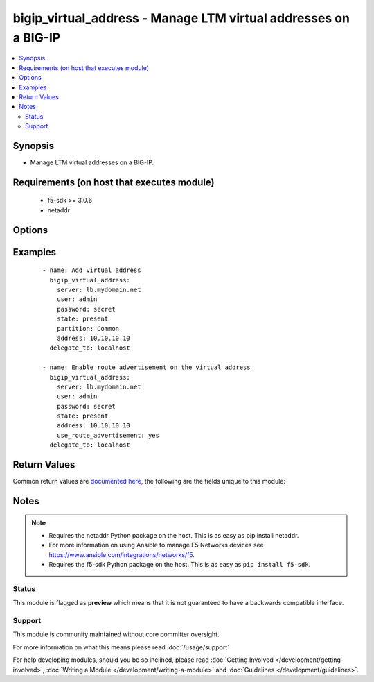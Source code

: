 .. _bigip_virtual_address:


bigip_virtual_address - Manage LTM virtual addresses on a BIG-IP
++++++++++++++++++++++++++++++++++++++++++++++++++++++++++++++++

.. versionadded:: 2.4


.. contents::
   :local:
   :depth: 2


Synopsis
--------

* Manage LTM virtual addresses on a BIG-IP.


Requirements (on host that executes module)
-------------------------------------------

  * f5-sdk >= 3.0.6
  * netaddr


Options
-------

.. raw:: html

    <table border=1 cellpadding=4>
    <tr>
    <th class="head">parameter</th>
    <th class="head">required</th>
    <th class="head">default</th>
    <th class="head">choices</th>
    <th class="head">comments</th>
    </tr>
                <tr><td>address<br/><div style="font-size: small;"></div></td>
    <td>yes</td>
    <td></td>
        <td></td>
        <td><div>Virtual address. This value cannot be modified after it is set.</div></br>
    <div style="font-size: small;">aliases: name<div>        </td></tr>
                <tr><td>advertise_route<br/><div style="font-size: small;"></div></td>
    <td>no</td>
    <td></td>
        <td><ul><li>always</li><li>when_all_available</li><li>when_any_available</li></ul></td>
        <td><div>Specifies what routes of the virtual address the system advertises. When <code>when_any_available</code>, advertises the route when any virtual server is available. When <code>when_all_available</code>, advertises the route when all virtual servers are available. When (always), always advertises the route regardless of the virtual servers available.</div>        </td></tr>
                <tr><td>arp_state<br/><div style="font-size: small;"></div></td>
    <td>no</td>
    <td></td>
        <td><ul><li>enabled</li><li>disabled</li></ul></td>
        <td><div>Specifies whether the system accepts ARP requests. When (disabled), specifies that the system does not accept ARP requests. Note that both ARP and ICMP Echo must be disabled in order for forwarding virtual servers using that virtual address to forward ICMP packets. If (enabled), then the packets are dropped.</div>        </td></tr>
                <tr><td>auto_delete<br/><div style="font-size: small;"></div></td>
    <td>no</td>
    <td></td>
        <td><ul><li>enabled</li><li>disabled</li></ul></td>
        <td><div>Specifies whether the system automatically deletes the virtual address with the deletion of the last associated virtual server. When <code>disabled</code>, specifies that the system leaves the virtual address even when all associated virtual servers have been deleted. When creating the virtual address, the default value is <code>enabled</code>.</div>        </td></tr>
                <tr><td>connection_limit<br/><div style="font-size: small;"></div></td>
    <td>no</td>
    <td></td>
        <td></td>
        <td><div>Specifies the number of concurrent connections that the system allows on this virtual address.</div>        </td></tr>
                <tr><td>icmp_echo<br/><div style="font-size: small;"></div></td>
    <td>no</td>
    <td></td>
        <td><ul><li>enabled</li><li>disabled</li><li>selective</li></ul></td>
        <td><div>Specifies how the systems sends responses to (ICMP) echo requests on a per-virtual address basis for enabling route advertisement. When <code>enabled</code>, the BIG-IP system intercepts ICMP echo request packets and responds to them directly. When <code>disabled</code>, the BIG-IP system passes ICMP echo requests through to the backend servers. When (selective), causes the BIG-IP system to internally enable or disable responses based on virtual server state; <code>when_any_available</code>, <code>when_all_available, or C(always</code>, regardless of the state of any virtual servers.</div>        </td></tr>
                <tr><td>netmask<br/><div style="font-size: small;"></div></td>
    <td>no</td>
    <td>255.255.255.255</td>
        <td></td>
        <td><div>Netmask of the provided virtual address. This value cannot be modified after it is set.</div>        </td></tr>
                <tr><td>partition<br/><div style="font-size: small;"> (added in 2.5)</div></td>
    <td>no</td>
    <td>Common</td>
        <td></td>
        <td><div>Device partition to manage resources on.</div>        </td></tr>
                <tr><td>password<br/><div style="font-size: small;"></div></td>
    <td>yes</td>
    <td></td>
        <td></td>
        <td><div>The password for the user account used to connect to the BIG-IP. You can omit this option if the environment variable <code>F5_PASSWORD</code> is set.</div>        </td></tr>
                <tr><td>server<br/><div style="font-size: small;"></div></td>
    <td>yes</td>
    <td></td>
        <td></td>
        <td><div>The BIG-IP host. You can omit this option if the environment variable <code>F5_SERVER</code> is set.</div>        </td></tr>
                <tr><td>server_port<br/><div style="font-size: small;"> (added in 2.2)</div></td>
    <td>no</td>
    <td>443</td>
        <td></td>
        <td><div>The BIG-IP server port. You can omit this option if the environment variable <code>F5_SERVER_PORT</code> is set.</div>        </td></tr>
                <tr><td>state<br/><div style="font-size: small;"></div></td>
    <td>no</td>
    <td>present</td>
        <td><ul><li>present</li><li>absent</li><li>enabled</li><li>disabled</li></ul></td>
        <td><div>The virtual address state. If <code>absent</code>, an attempt to delete the virtual address will be made. This will only succeed if this virtual address is not in use by a virtual server. <code>present</code> creates the virtual address and enables it. If <code>enabled</code>, enable the virtual address if it exists. If <code>disabled</code>, create the virtual address if needed, and set state to <code>disabled</code>.</div>        </td></tr>
                <tr><td>traffic_group<br/><div style="font-size: small;"> (added in 2.5)</div></td>
    <td>no</td>
    <td></td>
        <td></td>
        <td><div>The traffic group for the virtual address. When creating a new address, if this value is not specified, the default of <code>/Common/traffic-group-1</code> will be used.</div>        </td></tr>
                <tr><td>use_route_advertisement<br/><div style="font-size: small;"></div></td>
    <td>no</td>
    <td></td>
        <td><ul><li>yes</li><li>no</li></ul></td>
        <td><div>Specifies whether the system uses route advertisement for this virtual address. When disabled, the system does not advertise routes for this virtual address.</div>        </td></tr>
                <tr><td>user<br/><div style="font-size: small;"></div></td>
    <td>yes</td>
    <td></td>
        <td></td>
        <td><div>The username to connect to the BIG-IP with. This user must have administrative privileges on the device. You can omit this option if the environment variable <code>F5_USER</code> is set.</div>        </td></tr>
                <tr><td>validate_certs<br/><div style="font-size: small;"> (added in 2.0)</div></td>
    <td>no</td>
    <td>True</td>
        <td><ul><li>True</li><li>False</li></ul></td>
        <td><div>If <code>no</code>, SSL certificates will not be validated. Use this only on personally controlled sites using self-signed certificates. You can omit this option if the environment variable <code>F5_VALIDATE_CERTS</code> is set.</div>        </td></tr>
        </table>
    </br>



Examples
--------

 ::

    
    - name: Add virtual address
      bigip_virtual_address:
        server: lb.mydomain.net
        user: admin
        password: secret
        state: present
        partition: Common
        address: 10.10.10.10
      delegate_to: localhost

    - name: Enable route advertisement on the virtual address
      bigip_virtual_address:
        server: lb.mydomain.net
        user: admin
        password: secret
        state: present
        address: 10.10.10.10
        use_route_advertisement: yes
      delegate_to: localhost


Return Values
-------------

Common return values are `documented here <http://docs.ansible.com/ansible/latest/common_return_values.html>`_, the following are the fields unique to this module:

.. raw:: html

    <table border=1 cellpadding=4>
    <tr>
    <th class="head">name</th>
    <th class="head">description</th>
    <th class="head">returned</th>
    <th class="head">type</th>
    <th class="head">sample</th>
    </tr>

        <tr>
        <td> icmp_echo </td>
        <td> New ICMP echo setting applied to virtual address. </td>
        <td align=center> changed </td>
        <td align=center> string </td>
        <td align=center> disabled </td>
    </tr>
            <tr>
        <td> use_route_advertisement </td>
        <td> The new setting for whether to use route advertising or not. </td>
        <td align=center> changed </td>
        <td align=center> bool </td>
        <td align=center> True </td>
    </tr>
            <tr>
        <td> connection_limit </td>
        <td> The new connection limit of the virtual address. </td>
        <td align=center> changed </td>
        <td align=center> int </td>
        <td align=center> 1000 </td>
    </tr>
            <tr>
        <td> netmask </td>
        <td> The netmask of the virtual address. </td>
        <td align=center> created </td>
        <td align=center> int </td>
        <td align=center> 2345 </td>
    </tr>
            <tr>
        <td> state </td>
        <td> The new state of the virtual address. </td>
        <td align=center> changed </td>
        <td align=center> string </td>
        <td align=center> disabled </td>
    </tr>
            <tr>
        <td> arp_state </td>
        <td> The new way the virtual address handles ARP requests. </td>
        <td align=center> changed </td>
        <td align=center> string </td>
        <td align=center> disabled </td>
    </tr>
            <tr>
        <td> address </td>
        <td> The address of the virtual address. </td>
        <td align=center> created </td>
        <td align=center> int </td>
        <td align=center> 2345 </td>
    </tr>
            <tr>
        <td> auto_delete </td>
        <td> New setting for auto deleting virtual address. </td>
        <td align=center> changed </td>
        <td align=center> string </td>
        <td align=center> enabled </td>
    </tr>
        
    </table>
    </br></br>

Notes
-----

.. note::
    - Requires the netaddr Python package on the host. This is as easy as pip install netaddr.
    - For more information on using Ansible to manage F5 Networks devices see https://www.ansible.com/integrations/networks/f5.
    - Requires the f5-sdk Python package on the host. This is as easy as ``pip install f5-sdk``.



Status
~~~~~~

This module is flagged as **preview** which means that it is not guaranteed to have a backwards compatible interface.


Support
~~~~~~~

This module is community maintained without core committer oversight.

For more information on what this means please read :doc:`/usage/support`


For help developing modules, should you be so inclined, please read :doc:`Getting Involved </development/getting-involved>`, :doc:`Writing a Module </development/writing-a-module>` and :doc:`Guidelines </development/guidelines>`.